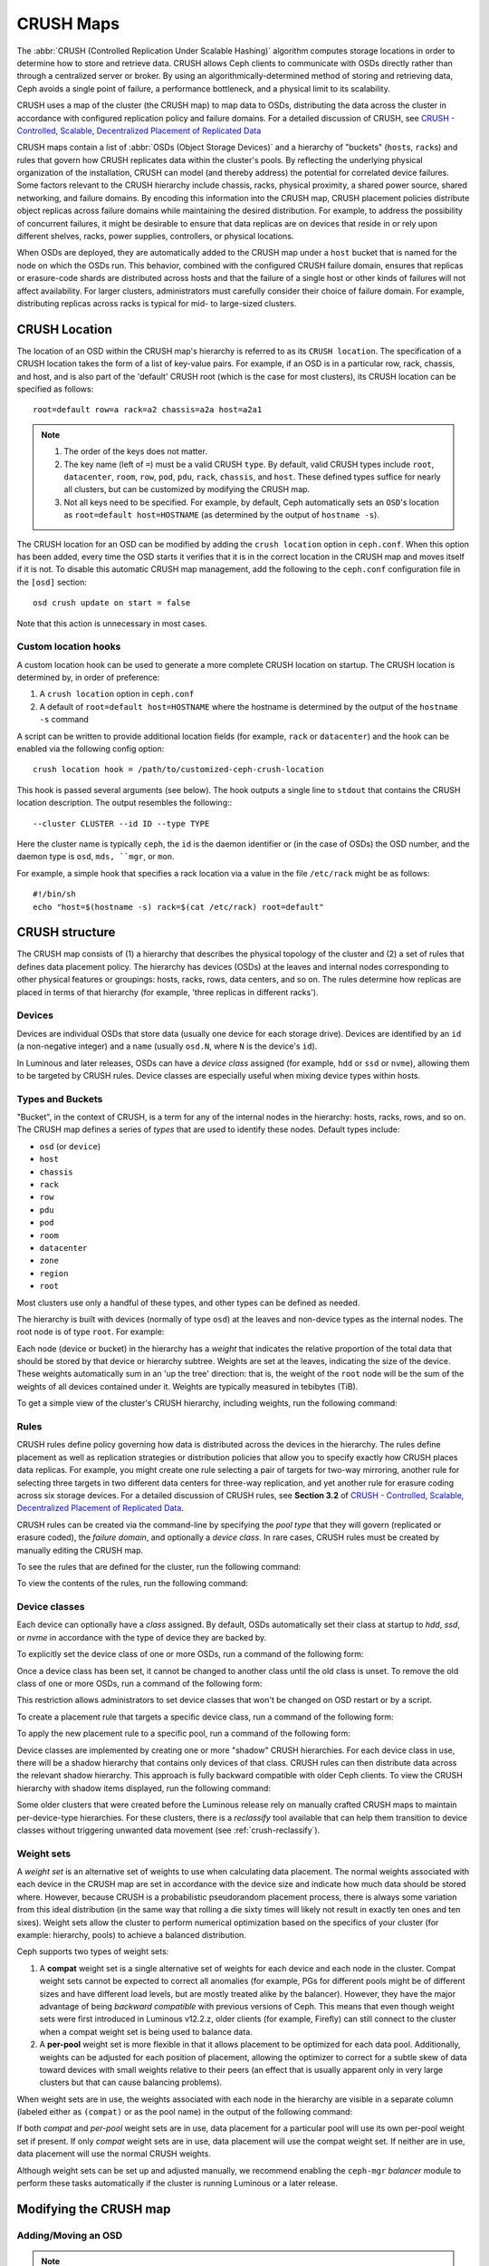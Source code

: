 ============
 CRUSH Maps
============

The :abbr:`CRUSH (Controlled Replication Under Scalable Hashing)` algorithm
computes storage locations in order to determine how to store and retrieve
data.  CRUSH allows Ceph clients to communicate with OSDs directly rather than
through a centralized server or broker. By using an algorithmically-determined
method of storing and retrieving data, Ceph avoids a single point of failure, a
performance bottleneck, and a physical limit to its scalability.

CRUSH uses a map of the cluster (the CRUSH map) to map data to OSDs,
distributing the data across the cluster in accordance with configured
replication policy and failure domains. For a detailed discussion of CRUSH, see
`CRUSH - Controlled, Scalable, Decentralized Placement of Replicated Data`_

CRUSH maps contain a list of :abbr:`OSDs (Object Storage Devices)` and a
hierarchy of "buckets" (``host``\s, ``rack``\s) and rules that govern how CRUSH
replicates data within the cluster's pools. By reflecting the underlying
physical organization of the installation, CRUSH can model (and thereby
address) the potential for correlated device failures.  Some factors relevant
to the CRUSH hierarchy include chassis, racks, physical proximity, a shared
power source, shared networking, and failure domains. By encoding this
information into the CRUSH map, CRUSH placement policies distribute object
replicas across failure domains while maintaining the desired distribution. For
example, to address the possibility of concurrent failures, it might be
desirable to ensure that data replicas are on devices that reside in or rely
upon different shelves, racks, power supplies, controllers, or physical
locations.

When OSDs are deployed, they are automatically added to the CRUSH map under a
``host`` bucket that is named for the node on which the OSDs run. This
behavior, combined with the configured CRUSH failure domain, ensures that
replicas or erasure-code shards are distributed across hosts and that the
failure of a single host or other kinds of failures will not affect
availability. For larger clusters, administrators must carefully consider their
choice of failure domain. For example, distributing replicas across racks is
typical for mid- to large-sized clusters.


CRUSH Location
==============

The location of an OSD within the CRUSH map's hierarchy is referred to as its
``CRUSH location``. The specification of a CRUSH location takes the form of a
list of key-value pairs. For example, if an OSD is in a particular row, rack,
chassis, and host, and is also part of the 'default' CRUSH root (which is the
case for most clusters), its CRUSH location can be specified as follows::

  root=default row=a rack=a2 chassis=a2a host=a2a1

.. note::

   #. The order of the keys does not matter.
   #. The key name (left of ``=``) must be a valid CRUSH ``type``. By default,
      valid CRUSH types include ``root``, ``datacenter``, ``room``, ``row``,
      ``pod``, ``pdu``, ``rack``, ``chassis``, and ``host``. These defined
      types suffice for nearly all clusters, but can be customized by
      modifying the CRUSH map.
   #. Not all keys need to be specified. For example, by default, Ceph
      automatically sets an ``OSD``'s location as ``root=default
      host=HOSTNAME`` (as determined by the output of ``hostname -s``).

The CRUSH location for an OSD can be modified by adding the ``crush location``
option in ``ceph.conf``. When this option has been added, every time the OSD
starts it verifies that it is in the correct location in the CRUSH map and
moves itself if it is not. To disable this automatic CRUSH map management, add
the following to the ``ceph.conf`` configuration file in the ``[osd]``
section::

   osd crush update on start = false

Note that this action is unnecessary in most cases.


Custom location hooks
---------------------

A custom location hook can be used to generate a more complete CRUSH location
on startup. The CRUSH location is determined by, in order of preference:

#. A ``crush location`` option in ``ceph.conf``
#. A default of ``root=default host=HOSTNAME`` where the hostname is determined
   by the output of the ``hostname -s`` command

A script can be written to provide additional location fields (for example,
``rack`` or ``datacenter``) and the hook can be enabled via the following
config option::

   crush location hook = /path/to/customized-ceph-crush-location

This hook is passed several arguments (see below). The hook outputs a single
line to ``stdout`` that contains the CRUSH location description. The output
resembles the following:::

  --cluster CLUSTER --id ID --type TYPE

Here the cluster name is typically ``ceph``, the ``id`` is the daemon
identifier or (in the case of OSDs) the OSD number, and the daemon type is
``osd``, ``mds, ``mgr``, or ``mon``.

For example, a simple hook that specifies a rack location via a value in the
file ``/etc/rack`` might be as follows::

  #!/bin/sh
  echo "host=$(hostname -s) rack=$(cat /etc/rack) root=default"


CRUSH structure
===============

The CRUSH map consists of (1) a hierarchy that describes the physical topology
of the cluster and (2) a set of rules that defines data placement policy. The
hierarchy has devices (OSDs) at the leaves and internal nodes corresponding to
other physical features or groupings: hosts, racks, rows, data centers, and so
on. The rules determine how replicas are placed in terms of that hierarchy (for
example, 'three replicas in different racks').

Devices
-------

Devices are individual OSDs that store data (usually one device for each
storage drive).  Devices are identified by an ``id`` (a non-negative integer)
and a ``name`` (usually ``osd.N``, where ``N`` is the device's ``id``).

In Luminous and later releases, OSDs can have a *device class* assigned (for
example, ``hdd`` or ``ssd`` or ``nvme``), allowing them to be targeted by CRUSH
rules. Device classes are especially useful when mixing device types within
hosts.

.. _crush_map_default_types:

Types and Buckets
-----------------

"Bucket", in the context of CRUSH, is a term for any of the internal nodes in
the hierarchy: hosts, racks, rows, and so on. The CRUSH map defines a series of
*types* that are used to identify these nodes. Default types include:

- ``osd`` (or ``device``)
- ``host``
- ``chassis``
- ``rack``
- ``row``
- ``pdu``
- ``pod``
- ``room``
- ``datacenter``
- ``zone``
- ``region``
- ``root``

Most clusters use only a handful of these types, and other types can be defined
as needed.

The hierarchy is built with devices (normally of type ``osd``) at the leaves
and non-device types as the internal nodes. The root node is of type ``root``.
For example:


.. ditaa::

                        +-----------------+ 
                        |{o}root default  |
                        +--------+--------+     
                                 |
                 +---------------+---------------+
                 |                               |
          +------+------+                 +------+------+
          |{o}host foo  |                 |{o}host bar  | 
          +------+------+                 +------+------+
                 |                               |
         +-------+-------+               +-------+-------+
         |               |               |               |
   +-----+-----+   +-----+-----+   +-----+-----+   +-----+-----+
   |   osd.0   |   |   osd.1   |   |   osd.2   |   |   osd.3   | 
   +-----------+   +-----------+   +-----------+   +-----------+


Each node (device or bucket) in the hierarchy has a *weight* that indicates the
relative proportion of the total data that should be stored by that device or
hierarchy subtree. Weights are set at the leaves, indicating the size of the
device. These weights automatically sum in an 'up the tree' direction: that is,
the weight of the ``root`` node will be the sum of the weights of all devices
contained under it. Weights are typically measured in tebibytes (TiB).

To get a simple view of the cluster's CRUSH hierarchy, including weights, run
the following command:

.. prompt:: bash $

   ceph osd tree

Rules
-----

CRUSH rules define policy governing how data is distributed across the devices
in the hierarchy. The rules define placement as well as replication strategies
or distribution policies that allow you to specify exactly how CRUSH places
data replicas. For example, you might create one rule selecting a pair of
targets for two-way mirroring, another rule for selecting three targets in two
different data centers for three-way replication, and yet another rule for
erasure coding across six storage devices. For a detailed discussion of CRUSH
rules, see **Section 3.2** of `CRUSH - Controlled, Scalable, Decentralized
Placement of Replicated Data`_.

CRUSH rules can be created via the command-line by specifying the *pool type*
that they will govern (replicated or erasure coded), the *failure domain*, and
optionally a *device class*.  In rare cases, CRUSH rules must be created by
manually editing the CRUSH map.

To see the rules that are defined for the cluster, run the following command:

.. prompt:: bash $

   ceph osd crush rule ls

To view the contents of the rules, run the following command:

.. prompt:: bash $

   ceph osd crush rule dump

Device classes
--------------

Each device can optionally have a *class* assigned. By default, OSDs
automatically set their class at startup to `hdd`, `ssd`, or `nvme` in
accordance with the type of device they are backed by.

To explicitly set the device class of one or more OSDs, run a command of the
following form:

.. prompt:: bash $

   ceph osd crush set-device-class <class> <osd-name> [...]

Once a device class has been set, it cannot be changed to another class until
the old class is unset. To remove the old class of one or more OSDs, run a
command of the following form:

.. prompt:: bash $

   ceph osd crush rm-device-class <osd-name> [...]

This restriction allows administrators to set device classes that won't be
changed on OSD restart or by a script.

To create a placement rule that targets a specific device class, run a command
of the following form:

.. prompt:: bash $

   ceph osd crush rule create-replicated <rule-name> <root> <failure-domain> <class>

To apply the new placement rule to a specific pool, run a command of the
following form:

.. prompt:: bash $

   ceph osd pool set <pool-name> crush_rule <rule-name>

Device classes are implemented by creating one or more "shadow" CRUSH
hierarchies.  For each device class in use, there will be a shadow hierarchy
that contains only devices of that class. CRUSH rules can then distribute data
across the relevant shadow hierarchy.  This approach is fully backward
compatible with older Ceph clients. To view the CRUSH hierarchy with shadow
items displayed, run the following command:

.. prompt:: bash #

   ceph osd crush tree --show-shadow

Some older clusters that were created before the Luminous release rely on
manually crafted CRUSH maps to maintain per-device-type hierarchies. For these
clusters, there is a *reclassify* tool available that can help them transition
to device classes without triggering unwanted data movement (see
:ref:`crush-reclassify`).

Weight sets
-----------

A *weight set* is an alternative set of weights to use when calculating data
placement. The normal weights associated with each device in the CRUSH map are
set in accordance with the device size and indicate how much data should be
stored where. However, because CRUSH is a probabilistic pseudorandom placement
process, there is always some variation from this ideal distribution (in the
same way that rolling a die sixty times will likely not result in exactly ten
ones and ten sixes). Weight sets allow the cluster to perform numerical
optimization based on the specifics of your cluster (for example: hierarchy,
pools) to achieve a balanced distribution.

Ceph supports two types of weight sets:

#. A **compat** weight set is a single alternative set of weights for each
   device and each node in the cluster. Compat weight sets cannot be expected
   to correct all anomalies (for example, PGs for different pools might be of
   different sizes and have different load levels, but are mostly treated alike
   by the balancer).  However, they have the major advantage of being *backward
   compatible* with previous versions of Ceph. This means that even though
   weight sets were first introduced in Luminous v12.2.z, older clients (for
   example, Firefly) can still connect to the cluster when a compat weight set
   is being used to balance data.

#. A **per-pool** weight set is more flexible in that it allows placement to
   be optimized for each data pool. Additionally, weights can be adjusted
   for each position of placement, allowing the optimizer to correct for a
   subtle skew of data toward devices with small weights relative to their
   peers (an effect that is usually apparent only in very large clusters
   but that can cause balancing problems).

When weight sets are in use, the weights associated with each node in the
hierarchy are visible in a separate column (labeled either as ``(compat)`` or
as the pool name) in the output of the following command:

.. prompt:: bash #

   ceph osd tree

If both *compat* and *per-pool* weight sets are in use, data placement for a
particular pool will use its own per-pool weight set if present. If only
*compat* weight sets are in use, data placement will use the compat weight set.
If neither are in use, data placement will use the normal CRUSH weights.

Although weight sets can be set up and adjusted manually, we recommend enabling
the ``ceph-mgr`` *balancer* module to perform these tasks automatically if the
cluster is running Luminous or a later release.

Modifying the CRUSH map
=======================

.. _addosd:

Adding/Moving an OSD
--------------------

.. note:: Under normal conditions, OSDs automatically add themselves to the
   CRUSH map when they are created. The command in this section is rarely
   needed.


To add or move an OSD in the CRUSH map of a running cluster, run a command of
the following form:

.. prompt:: bash $

   ceph osd crush set {name} {weight} root={root} [{bucket-type}={bucket-name} ...]

For details on this command's parameters, see the following:

``name``
   :Description: The full name of the OSD.
   :Type: String
   :Required: Yes
   :Example: ``osd.0``


``weight``
   :Description: The CRUSH weight of the OSD. Normally, this is its size, as measured in terabytes (TB).
   :Type: Double
   :Required: Yes
   :Example: ``2.0``


``root``
   :Description: The root node of the CRUSH hierarchy in which the OSD resides (normally ``default``).
   :Type: Key-value pair.
   :Required: Yes
   :Example: ``root=default``


``bucket-type``
   :Description: The OSD's location in the CRUSH hierarchy.
   :Type: Key-value pairs.
   :Required: No
   :Example: ``datacenter=dc1 room=room1 row=foo rack=bar host=foo-bar-1``

In the following example, the command adds ``osd.0`` to the hierarchy, or moves
``osd.0`` from a previous location:

.. prompt:: bash $

   ceph osd crush set osd.0 1.0 root=default datacenter=dc1 room=room1 row=foo rack=bar host=foo-bar-1


Adjusting OSD weight
--------------------

.. note:: Under normal conditions, OSDs automatically add themselves to the
   CRUSH map with the correct weight when they are created. The command in this
   section is rarely needed.

To adjust an OSD's CRUSH weight in a running cluster, run a command of the
following form:

.. prompt:: bash $

   ceph osd crush reweight {name} {weight}

For details on this command's parameters, see the following:

``name``
   :Description: The full name of the OSD.
   :Type: String
   :Required: Yes
   :Example: ``osd.0``


``weight``
   :Description: The CRUSH weight of the OSD.
   :Type: Double
   :Required: Yes
   :Example: ``2.0``


.. _removeosd:

Removing an OSD
---------------

.. note:: OSDs are normally removed from the CRUSH map as a result of the
   `ceph osd purge`` command. This command is rarely needed.

To remove an OSD from the CRUSH map of a running cluster, run a command of the
following form:

.. prompt:: bash $

   ceph osd crush remove {name}

For details on the ``name`` parameter, see the following:

``name``
   :Description: The full name of the OSD.
   :Type: String
   :Required: Yes
   :Example: ``osd.0``


Adding a CRUSH Bucket
---------------------

.. note:: Buckets are implicitly created when an OSD is added and the command
   that creates it specifies a ``{bucket-type}={bucket-name}`` as part of the
   OSD's location (provided that a bucket with that name does not already
   exist). The command in this section is typically used when manually
   adjusting the structure of the hierarchy after OSDs have already been
   created. One use of this command is to move a series of hosts to a new
   rack-level bucket.  Another use of this command is to add new ``host``
   buckets (OSD nodes) to a dummy ``root`` so that the buckets don't receive
   any data until they are ready to receive data. When they are ready, move the
   buckets to the ``default`` root or to any other root as described below.

To add a bucket in the CRUSH map of a running cluster, run a command of the
following form:

.. prompt:: bash $

   ceph osd crush add-bucket {bucket-name} {bucket-type}

For details on this command's parameters, see the following:

``bucket-name``
   :Description: The full name of the bucket.
   :Type: String
   :Required: Yes
   :Example: ``rack12``


``bucket-type``
   :Description: The type of the bucket. This type must already exist in the CRUSH hierarchy.
   :Type: String
   :Required: Yes
   :Example: ``rack``

In the following example, the command adds the ``rack12`` bucket to the hierarchy:

.. prompt:: bash $

   ceph osd crush add-bucket rack12 rack

Moving a Bucket
---------------

To move a bucket to a different location or position in the CRUSH map
hierarchy, run a command of the following form:

.. prompt:: bash $

   ceph osd crush move {bucket-name} {bucket-type}={bucket-name}, [...]

For details on this command's parameters, see the following:

``bucket-name``
   :Description: The name of the bucket that you are moving.
   :Type: String
   :Required: Yes
   :Example: ``foo-bar-1``

``bucket-type``
   :Description: The bucket's new location in the CRUSH hierarchy.
   :Type: Key-value pairs.
   :Required: No
   :Example: ``datacenter=dc1 room=room1 row=foo rack=bar host=foo-bar-1``

Removing a Bucket
-----------------

To remove a bucket from the CRUSH hierarchy, run a command of the following
form:

.. prompt:: bash $

   ceph osd crush remove {bucket-name}

.. note:: A bucket must already be empty before it is removed from the CRUSH
   hierarchy. In other words, there must not be OSDs or any other CRUSH buckets
   within it.

For details on the ``bucket-name`` parameter, see the following:

``bucket-name``
   :Description: The name of the bucket that is being removed.
   :Type: String
   :Required: Yes
   :Example: ``rack12``

In the following example, the command removes the ``rack12`` bucket from the
hierarchy:

.. prompt:: bash $

   ceph osd crush remove rack12

Creating a compat weight set
----------------------------

.. note:: Normally this action is done automatically if needed by the
   ``balancer`` module (provided that the module is enabled).

To create a *compat* weight set, run the following command:

.. prompt:: bash $

   ceph osd crush weight-set create-compat

To adjust the weights of the compat weight set, run a command of the following
form:

.. prompt:: bash $

   ceph osd crush weight-set reweight-compat {name} {weight}

To destroy the compat weight set, run the following command:

.. prompt:: bash $

   ceph osd crush weight-set rm-compat

Creating per-pool weight sets
-----------------------------

To create a weight set for a specific pool, run a command of the following
form:

.. prompt:: bash $

   ceph osd crush weight-set create {pool-name} {mode}

.. note:: Per-pool weight sets can be used only if all servers and daemons are
   running Luminous v12.2.z or a later release.

For details on this command's parameters, see the following:

``pool-name``
   :Description: The name of a RADOS pool.
   :Type: String
   :Required: Yes
   :Example: ``rbd``

``mode``
   :Description: Either ``flat`` or ``positional``. A *flat* weight set 
                 assigns a single weight to all devices or buckets. A 
                 *positional* weight set has a potentially different 
                 weight for each position in the resulting placement 
                 mapping. For example: if a pool has a replica count of 
                 ``3``, then a positional weight set will have three
                 weights for each device and bucket.
   :Type: String
   :Required: Yes
   :Example: ``flat``

To adjust the weight of an item in a weight set, run a command of the following
form:

.. prompt:: bash $

   ceph osd crush weight-set reweight {pool-name} {item-name} {weight [...]}

To list existing weight sets, run the following command:

.. prompt:: bash $

   ceph osd crush weight-set ls

To remove a weight set, run a command of the following form:

.. prompt:: bash $

   ceph osd crush weight-set rm {pool-name}


Creating a rule for a replicated pool
-------------------------------------

When you create a CRUSH rule for a replicated pool, there is an important
decision to make: selecting a failure domain. For example, if you select a
failure domain of ``host``, then CRUSH will ensure that each replica of the
data is stored on a unique host.  Alternatively, if you select a failure domain
of ``rack``, then each replica of the data will be stored in a different rack.
Your selection of failure domain should be guided by the size and its CRUSH
topology. 

The entire cluster hierarchy is typically nested beneath a root node that is
named ``default``. If you have customized your hierarchy, you might want to
create a rule nested beneath some other node in the hierarchy.  In creating
this rule for the customized hierarchy, the node type doesn't matter, and in
particular the rule does not have to be nested beneath a ``root`` node.

It is possible to create a rule that restricts data placement to a specific
*class* of device. By default, Ceph OSDs automatically classify themselves as
either ``hdd`` or ``ssd`` in accordance with the underlying type of device
being used. These device classes can be customized. One might set the ``device
class`` of OSDs to ``nvme`` to distinguish the from SATA SSDs, or one might set
them to something arbitrary like ``ssd-testing`` or ``ssd-ethel`` so that rules
and pools may be flexibly constrained to use (or avoid using) specific subsets
of OSDs based on specific requirements. 

To create a rule for a replicated pool, run a command of the following form:

.. prompt:: bash $

   ceph osd crush rule create-replicated {name} {root} {failure-domain-type} [{class}]

For details on this command's parameters, see the following:

``name``
   :Description: The name of the rule.
   :Type: String
   :Required: Yes
   :Example: ``rbd-rule``

``root``
   :Description: The name of the CRUSH hierarchy node under which data is to be placed.
   :Type: String
   :Required: Yes
   :Example: ``default``

``failure-domain-type``
   :Description: The type of CRUSH nodes used for the replicas of the failure domain.
   :Type: String
   :Required: Yes
   :Example: ``rack``

``class``
   :Description: The device class on which data is to be placed.
   :Type: String
   :Required: No
   :Example: ``ssd``

Creating a rule for an erasure-coded pool
-----------------------------------------

For an erasure-coded pool, similar decisions need to be made: what the failure
domain is, which node in the hierarchy data will be placed under (usually
``default``), and whether placement is restricted to a specific device class.
However, erasure-code pools are created in a different way: there is a need to
construct them carefully with reference to the erasure code plugin in use. For
this reason, these decisions must be incorporated into the **erasure-code
profile**.  A CRUSH rule will then be created from the erasure-code profile,
either explicitly or automatically when the profile is used to create a pool.

To list the erasure-code profiles, run the following command:

.. prompt:: bash $

   ceph osd erasure-code-profile ls

To view a specific existing profile, run a command of the following form:

.. prompt:: bash $

   ceph osd erasure-code-profile get {profile-name}

Under normal conditions, profiles should never be modified; instead, a new
profile should be created and used when creating either a new pool or a new
rule for an existing pool.

An erasure-code profile consists of a set of key-value pairs. Most of these
key-value pairs govern the behavior of the erasure code that encodes data in
the pool. However, key-value pairs that begin with ``crush-`` govern the CRUSH
rule that is created.

The relevant erasure-code profile properties are as follows:

 * **crush-root**: the name of the CRUSH node under which to place data
   [default: ``default``].
 * **crush-failure-domain**: the CRUSH bucket type used in the distribution of
   erasure-coded shards [default: ``host``].
 * **crush-device-class**: the device class on which to place data [default:
   none, which means that all devices are used].
 * **k** and **m** (and, for the ``lrc`` plugin, **l**): these determine the
   number of erasure-code shards, affecting the resulting CRUSH rule.

 After a profile is defined, you can create a CRUSH rule by running a command
 of the following form:

.. prompt:: bash $

   ceph osd crush rule create-erasure {name} {profile-name}

.. note: When creating a new pool, it is not necessary to create the rule
   explicitly. If only the erasure-code profile is specified and the rule
   argument is omitted, then Ceph will create the CRUSH rule automatically.


Deleting rules
--------------

To delete rules that are not in use by pools, run a command of the following
form:

.. prompt:: bash $

   ceph osd crush rule rm {rule-name}

.. _crush-map-tunables:

Tunables
========

The CRUSH algorithm that is used to calculate the placement of data has been
improved over time. In order to support changes in behavior, we have provided
users with sets of tunables that determine which legacy or optimal version of
CRUSH is to be used. 

In order to use newer tunables, all Ceph clients and daemons must support the
new major release of CRUSH. Because of this requirement, we have created
``profiles`` that are named after the Ceph version in which they were
introduced. For example, the ``firefly`` tunables were first supported by the
Firefly release and do not work with older clients (for example, clients
running Dumpling).  After a cluster's tunables profile is changed from a legacy
set to a newer or ``optimal`` set, the ``ceph-mon`` and ``ceph-osd`` options
will prevent older clients that do not support the new CRUSH features from
connecting to the cluster.

argonaut (legacy)
-----------------

The legacy CRUSH behavior used by Argonaut and older releases works fine for
most clusters, provided that not many OSDs have been marked ``out``.

bobtail (CRUSH_TUNABLES2)
-------------------------

The ``bobtail`` tunable profile provides the following improvements:

 * For hierarchies with a small number of devices in leaf buckets, some PGs
   might map to fewer than the desired number of replicas, resulting in
   ``undersized`` PGs.  This is known to happen in the case of hierarchies with
   ``host`` nodes that have a small number of OSDs (1 to 3) nested beneath each
   host.

 * For large clusters, a small percentage of PGs might map to fewer than the
   desired number of OSDs. This is known to happen when there are multiple
   hierarchy layers in use (for example,, ``row``, ``rack``, ``host``,
   ``osd``).

 * When one or more OSDs are marked ``out``, data tends to be redistributed
   to nearby OSDs instead of across the entire hierarchy.

The tunables introduced in the Bobtail release are as follows:

 * ``choose_local_tries``: Number of local retries. The legacy value is ``2``,
   and the optimal value is ``0``.

 * ``choose_local_fallback_tries``: The legacy value is ``5``, and the optimal
   value is 0.

 * ``choose_total_tries``: Total number of attempts to choose an item.  The
   legacy value is ``19``, but subsequent testing indicates that a value of
   ``50`` is more appropriate for typical clusters. For extremely large
   clusters, an even larger value might be necessary.

 * ``chooseleaf_descend_once``: Whether a recursive ``chooseleaf`` attempt will
   retry, or try only once and allow the original placement to retry. The
   legacy default is ``0``, and the optimal value is ``1``.

Migration impact:

 * Moving from the ``argonaut`` tunables to the ``bobtail`` tunables triggers a
   moderate amount of data movement. Use caution on a cluster that is already
   populated with data.

firefly (CRUSH_TUNABLES3)
-------------------------

chooseleaf_vary_r
~~~~~~~~~~~~~~~~~

This ``firefly`` tunable profile fixes a problem with ``chooseleaf`` CRUSH step
behavior. This problem arose when a large fraction of OSDs were marked ``out``, which resulted in PG mappings with too few OSDs.

This profile was introduced in the Firefly release, and adds a new tunable as follows:

 * ``chooseleaf_vary_r``: Whether a recursive chooseleaf attempt will start
   with a non-zero value of ``r``, as determined by the number of attempts the
   parent has already made. The legacy default value is ``0``, but with this
   value CRUSH is sometimes unable to find a mapping. The optimal value (in
   terms of computational cost and correctness) is ``1``.

Migration impact:

 * For existing clusters that store a great deal of data, changing this tunable
   from ``0`` to ``1`` will trigger a large amount of data migration; a value
   of ``4`` or ``5`` will allow CRUSH to still find a valid mapping and will
   cause less data to move.

straw_calc_version tunable
~~~~~~~~~~~~~~~~~~~~~~~~~~

There were problems with the internal weights calculated and stored in the
CRUSH map for ``straw`` algorithm buckets. When there were buckets with a CRUSH
weight of ``0`` or with a mix of different and unique weights, CRUSH would
distribute data incorrectly (that is, not in proportion to the weights).

This tunable, introduced in the Firefly release, is as follows:

 * ``straw_calc_version``: A value of ``0`` preserves the old, broken
   internal-weight calculation; a value of ``1`` fixes the problem.

Migration impact:

 * Changing this tunable to a value of ``1`` and then adjusting a straw bucket
   (either by adding, removing, or reweighting an item or by using the
   reweight-all command) can trigger a small to moderate amount of data
   movement provided that the cluster has hit one of the problematic
   conditions.

This tunable option is notable in that it has absolutely no impact on the
required kernel version in the client side.

hammer (CRUSH_V4)
-----------------

The ``hammer`` tunable profile does not affect the mapping of existing CRUSH
maps simply by changing the profile. However:

 * There is a new bucket algorithm supported: ``straw2``. This new algorithm
   fixes several limitations in the original ``straw``. More specifically, the
   old ``straw`` buckets would change some mappings that should not have
   changed when a weight was adjusted, while ``straw2`` achieves the original
   goal of changing mappings only to or from the bucket item whose weight has
   changed.

 * The ``straw2`` type is the default type for any newly created buckets.

Migration impact:

 * Changing a bucket type from ``straw`` to ``straw2`` will trigger a small
   amount of data movement, depending on how much the bucket items' weights
   vary from each other. When the weights are all the same no data will move,
   and the more variance there is in the weights the more movement there will
   be.

jewel (CRUSH_TUNABLES5)
-----------------------

The ``jewel`` tunable profile improves the overall behavior of CRUSH. As a
result, significantly fewer mappings change when an OSD is marked ``out`` of
the cluster. This improvement results in significantly less data movement.

The new tunable introduced in the Jewel release is as follows:

 * ``chooseleaf_stable``: Determines whether a recursive chooseleaf attempt
   will use a better value for an inner loop that greatly reduces the number of
   mapping changes when an OSD is marked ``out``. The legacy value is ``0``,
   and the new value of ``1`` uses the new approach.

Migration impact:

 * Changing this value on an existing cluster will result in a very large
   amount of data movement because nearly every PG mapping is likely to change.

Client versions that support CRUSH_TUNABLES2
--------------------------------------------

 * v0.55 and later, including Bobtail (v0.56.x)
 * Linux kernel version v3.9 and later (for the CephFS and RBD kernel clients)

Client versions that support CRUSH_TUNABLES3
--------------------------------------------

 * v0.78 (Firefly) and later
 * Linux kernel version v3.15 and later (for the CephFS and RBD kernel clients)

Client versions that support CRUSH_V4
-------------------------------------

 * v0.94 (Hammer) and later
 * Linux kernel version v4.1 and later (for the CephFS and RBD kernel clients)

Client versions that support CRUSH_TUNABLES5
--------------------------------------------

 * v10.0.2 (Jewel) and later
 * Linux kernel version v4.5 and later (for the CephFS and RBD kernel clients)

"Non-optimal tunables" warning
------------------------------

In v0.74 and later versions, Ceph will raise a health check ("HEALTH_WARN crush
map has non-optimal tunables") if any of the current CRUSH tunables have
non-optimal values: that is, if any fail to have the optimal values from the
:ref:` ``default`` profile
<rados_operations_crush_map_default_profile_definition>`.  There are two
different ways to silence the alert:

1. Adjust the CRUSH tunables on the existing cluster so as to render them
   optimal. Making this adjustment will trigger some data movement
   (possibly as much as 10%). This approach is generally preferred to the
   other approach, but special care must be taken in situations where
   data movement might affect performance: for example, in production clusters.
   To enable optimal tunables, run the following command:

   .. prompt:: bash $

      ceph osd crush tunables optimal

   There are several potential problems that might make it preferable to revert
   to the previous values of the tunables. The new values might generate too
   much load for the cluster to handle, the new values might unacceptably slow
   the operation of the cluster, or there might be a client-compatibility
   problem. Such client-compatibility problems can arise when using old-kernel
   CephFS or RBD clients, or pre-Bobtail ``librados`` clients.  To revert to
   the previous values of the tunables, run the following command:

   .. prompt:: bash $

      ceph osd crush tunables legacy

2. To silence the alert without making any changes to CRUSH,
   add the following option to the ``[mon]`` section of your ceph.conf file::

      mon warn on legacy crush tunables = false

   In order for this change to take effect, you will need to either restart
   the monitors or run the following command to apply the option to the
   monitors while they are still running:

   .. prompt:: bash $

      ceph tell mon.\* config set mon_warn_on_legacy_crush_tunables false


Tuning CRUSH
------------

When making adjustments to CRUSH tunables, keep the following considerations in
mind:

 * Adjusting the values of CRUSH tunables will result in the shift of one or
   more PGs from one storage node to another. If the Ceph cluster is already
   storing a great deal of data, be prepared for significant data movement.
 * When the ``ceph-osd`` and ``ceph-mon`` daemons get the updated map, they
   immediately begin rejecting new connections from clients that do not support
   the new feature. However, already-connected clients are effectively
   grandfathered in, and any of these clients that do not support the new
   feature will malfunction.
 * If the CRUSH tunables are set to newer (non-legacy) values and subsequently
   reverted to the legacy values, ``ceph-osd`` daemons will not be required to
   support any of the newer CRUSH features associated with the newer
   (non-legacy) values. However, the OSD peering process requires the
   examination and understanding of old maps. For this reason, **if the cluster
   has previously used non-legacy CRUSH values, do not run old versions of
   the** ``ceph-osd`` **daemon** -- even if the latest version of the map has
   been reverted so as to use the legacy defaults.

The simplest way to adjust CRUSH tunables is to apply them in matched sets
known as *profiles*. As of the Octopus release, Ceph supports the following
profiles:

 * ``legacy``: The legacy behavior from argonaut and earlier.
 * ``argonaut``: The legacy values supported by the argonaut release.
 * ``bobtail``: The values supported by the bobtail release.
 * ``firefly``: The values supported by the firefly release.
 * ``hammer``: The values supported by the hammer release.
 * ``jewel``: The values supported by the jewel release.
 * ``optimal``: The best values for the current version of Ceph.
   .. _rados_operations_crush_map_default_profile_definition:
 * ``default``: The default values of a new cluster that has been installed
   from scratch. These values, which depend on the current version of Ceph, are
   hardcoded and are typically a mix of optimal and legacy values.  These
   values often correspond to the ``optimal`` profile of either the previous
   LTS (long-term service) release or the most recent release for which most
   users are expected to have up-to-date clients.

To apply a profile to a running cluster, run a command of the following form:

.. prompt:: bash $

   ceph osd crush tunables {PROFILE}

This action might trigger a great deal of data movement. Consult release notes
and documentation before changing the profile on a running cluster. Consider
throttling recovery and backfill parameters in order to limit the backfill
resulting from a specific change.

.. _CRUSH - Controlled, Scalable, Decentralized Placement of Replicated Data: https://ceph.io/assets/pdfs/weil-crush-sc06.pdf


Tuning Primary OSD Selection
============================

When a Ceph client reads or writes data, it first contacts the primary OSD in
each affected PG's acting set. By default, the first OSD in the acting set is
the primary OSD (also known as the "lead OSD"). For example, in the acting set
``[2, 3, 4]``, ``osd.2`` is listed first and is therefore the primary OSD.
However, sometimes it is clear that an OSD is not well suited to act as the
lead as compared with other OSDs (for example, if the OSD has a slow drive or a
slow controller). To prevent performance bottlenecks (especially on read
operations) and at the same time maximize the utilization of your hardware, you
can influence the selection of the primary OSD either by adjusting "primary
affinity" values, or by crafting a CRUSH rule that selects OSDs that are better
suited to act as the lead rather than other OSDs.

To determine whether tuning Ceph's selection of primary OSDs will improve
cluster performance, pool redundancy strategy must be taken into account. For
replicated pools, this tuning can be especially useful, because by default read
operations are served from the primary OSD of each PG. For erasure-coded pools,
however, the speed of read operations can be increased by enabling **fast
read** (see :ref:`pool-settings`).

Primary Affinity
----------------

**Primary affinity** is a characteristic of an OSD that governs the likelihood
that a given OSD will be selected as the primary OSD (or "lead OSD") in a given
acting set. A primary affinity value can be any real number in the range ``0``
to ``1``, inclusive.

As an example of a common scenario in which it can be useful to adjust primary
affinity values, let us suppose that a cluster contains a mix of drive sizes:
for example, suppose it contains some older racks with 1.9 TB SATA SSDs and
some newer racks with 3.84 TB SATA SSDs. The latter will on average be assigned
twice the number of PGs and will thus serve twice the number of write and read
operations -- they will be busier than the former. In such a scenario, you
might make a rough assignment of primary affinity as inversely proportional to
OSD size. Such an assignment will not be 100% optimal, but it can readily
achieve a 15% improvement in overall read throughput by means of a more even
utilization of SATA interface bandwidth and CPU cycles. This example is not
merely a thought experiment meant to illustrate the theoretical benefits of
adjusting primary affinity values; this fifteen percent improvement was
achieved on an actual Ceph cluster.

By default, every Ceph OSD has a primary affinity value of ``1``. In a cluster
in which every OSD has this default value, all OSDs are equally likely to act
as a primary OSD.

By reducing the value of a Ceph OSD's primary affinity, you make CRUSH less
likely to select the OSD as primary in a PG's acting set. To change the weight
value associated with a specific OSD's primary affinity, run a command of the
following form:

.. prompt:: bash $

   ceph osd primary-affinity <osd-id> <weight>

The primary affinity of an OSD can be set to any real number in the range
``[0-1]`` inclusive, where ``0`` indicates that the OSD may not be used as
primary and ``1`` indicates that the OSD is maximally likely to be used as a
primary. When the weight is between these extremes, its value indicates roughly
how likely it is that CRUSH will select the OSD associated with it as a
primary.

The process by which CRUSH selects the lead OSD is not a mere function of a
simple probability determined by relative affinity values. Nevertheless,
measurable results can be achieved even with first-order approximations of
desirable primary affinity values.


Custom CRUSH Rules
------------------

Some clusters balance cost and performance by mixing SSDs and HDDs in the same
replicated pool. By setting the primary affinity of HDD OSDs to ``0``,
operations will be directed to an SSD OSD in each acting set. Alternatively,
you can define a CRUSH rule that always selects an SSD OSD as the primary OSD
and then selects HDDs for the remaining OSDs. Given this rule, each PG's acting
set will contain an SSD OSD as the primary and have the remaining OSDs on HDDs.

For example, see the following CRUSH rule::

    rule mixed_replicated_rule {
            id 11
            type replicated
            step take default class ssd
            step chooseleaf firstn 1 type host
            step emit
            step take default class hdd
            step chooseleaf firstn 0 type host
            step emit
    }

This rule chooses an SSD as the first OSD. For an ``N``-times replicated pool,
this rule selects ``N+1`` OSDs in order to guarantee that ``N`` copies are on
different hosts, because the first SSD OSD might be colocated with any of the
``N`` HDD OSDs.

To avoid this extra storage requirement, you might place SSDs and HDDs in
different hosts. However, taking this approach means that all client requests
will be received by hosts with SSDs. For this reason, it might be advisable to
have faster CPUs for SSD OSDs and more modest CPUs for HDD OSDs, since the
latter will under normal circumstances perform only recovery operations. Here
the CRUSH roots ``ssd_hosts`` and ``hdd_hosts`` are under a strict requirement
not to contain any of the same servers, as seen in the following CRUSH rule::

        rule mixed_replicated_rule_two {
               id 1
               type replicated
               step take ssd_hosts class ssd
               step chooseleaf firstn 1 type host
               step emit
               step take hdd_hosts class hdd
               step chooseleaf firstn -1 type host
               step emit
        }

.. note:: If a primary SSD OSD fails, then requests to the associated PG will
   be temporarily served from a slower HDD OSD until the PG's data has been
   replicated onto the replacement primary SSD OSD.


